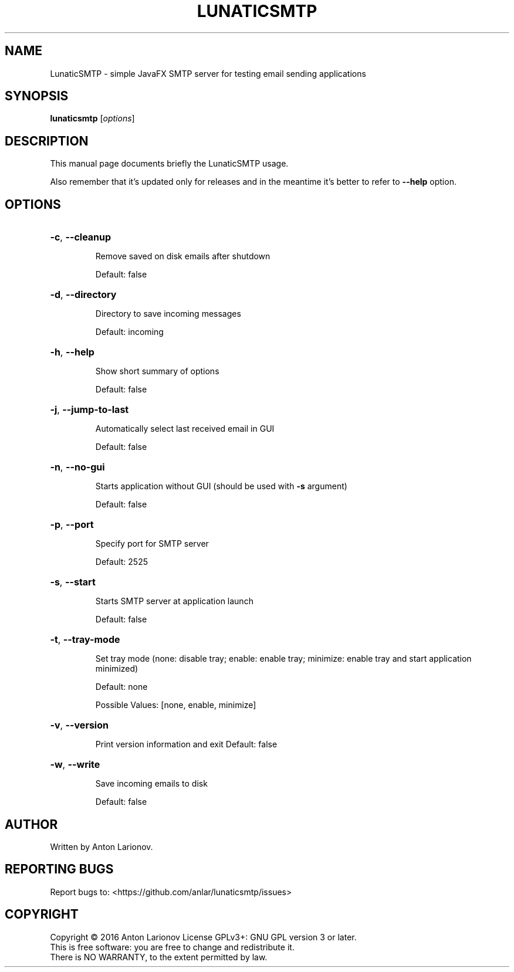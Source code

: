 .TH LUNATICSMTP "1"
.SH NAME
LunaticSMTP - simple JavaFX SMTP server for testing email sending applications
.SH SYNOPSIS
.B lunaticsmtp
\/\fR[\fI\,options\/\fR]
.SH DESCRIPTION
This manual page documents briefly the LunaticSMTP usage.
.PP
Also remember that it's updated only for releases and in the meantime it's better to refer to \fB\-\-help\fR option.
.SH OPTIONS
.HP
\fB\-c\fR, \fB\-\-cleanup\fR
.IP
Remove saved on disk emails after shutdown
.sp
Default: false
.HP
\fB\-d\fR, \fB\-\-directory\fR
.IP
Directory to save incoming messages
.sp
Default: incoming
.HP
\fB\-h\fR, \fB\-\-help\fR
.IP
Show short summary of options
.sp
Default: false
.HP
\fB\-j\fR, \fB\-\-jump\-to\-last\fR
.IP
Automatically select last received email in GUI
.sp
Default: false
.HP
\fB\-n\fR, \fB\-\-no\-gui\fR
.IP
Starts application without GUI (should be used with \fB\-s\fR argument)
.sp
Default: false
.HP
\fB\-p\fR, \fB\-\-port\fR
.IP
Specify port for SMTP server
.sp
Default: 2525
.HP
\fB\-s\fR, \fB\-\-start\fR
.IP
Starts SMTP server at application launch
.sp
Default: false
.HP
\fB\-t\fR, \fB\-\-tray\-mode\fR
.IP
Set tray mode (none: disable tray; enable: enable tray; minimize: enable tray and start application minimized)
.sp
Default: none
.sp
Possible Values: [none, enable, minimize]
.HP
\fB\-v\fR, \fB\-\-version\fR
.IP
Print version information and exit
Default: false
.HP
\fB\-w\fR, \fB\-\-write\fR
.IP
Save incoming emails to disk
.sp
Default: false
.SH AUTHOR
Written by Anton Larionov.
.SH "REPORTING BUGS"
Report bugs to: <https://github.com/anlar/lunaticsmtp/issues>
.SH COPYRIGHT
Copyright \(co 2016 Anton Larionov License GPLv3+: GNU GPL version 3 or later.
.br
This is free software: you are free to change and redistribute it.
.br
There is NO WARRANTY, to the extent permitted by law.
